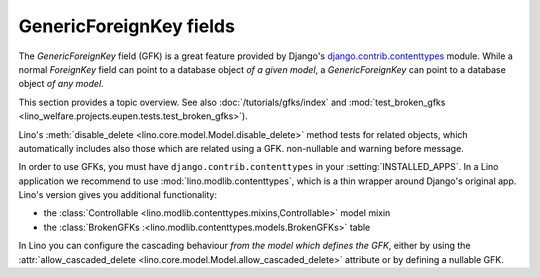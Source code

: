 ========================
GenericForeignKey fields
========================

The `GenericForeignKey` field (GFK) is a great feature provided by
Django's `django.contrib.contenttypes
<https://docs.djangoproject.com/en/1.6/ref/contrib/contenttypes/>`_
module. While a normal `ForeignKey` field can point to a database
object *of a given model*, a `GenericForeignKey` can point to a
database object *of any model*.

This section provides a topic overview. See also
:doc:`/tutorials/gfks/index` and
:mod:`test_broken_gfks <lino_welfare.projects.eupen.tests.test_broken_gfks>`).

Lino's :meth:`disable_delete <lino.core.model.Model.disable_delete>`
method tests for related objects, which automatically includes also
those which are related using a GFK. non-nullable and warning before
message.

In order to use GFKs, you must have ``django.contrib.contenttypes`` in
your :setting:`INSTALLED_APPS`. In a Lino application we recommend to
use :mod:`lino.modlib.contenttypes`, which is a thin wrapper around
Django's original app. Lino's version gives you additional
functionality:

- the :class:`Controllable <lino.modlib.contenttypes.mixins,Controllable>`
  model mixin 
- the :class:`BrokenGFKs :<lino.modlib.contenttypes.models.BrokenGFKs>` table

In Lino you can configure the cascading behaviour *from the model
which defines the GFK*, either by using the
:attr:`allow_cascaded_delete
<lino.core.model.Model.allow_cascaded_delete>` attribute or by
defining a nullable GFK.

